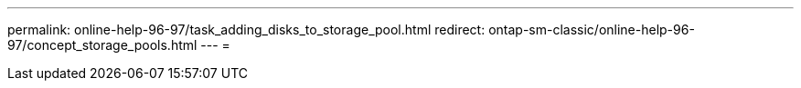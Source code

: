 ---
permalink: online-help-96-97/task_adding_disks_to_storage_pool.html 
redirect: ontap-sm-classic/online-help-96-97/concept_storage_pools.html 
---
= 


